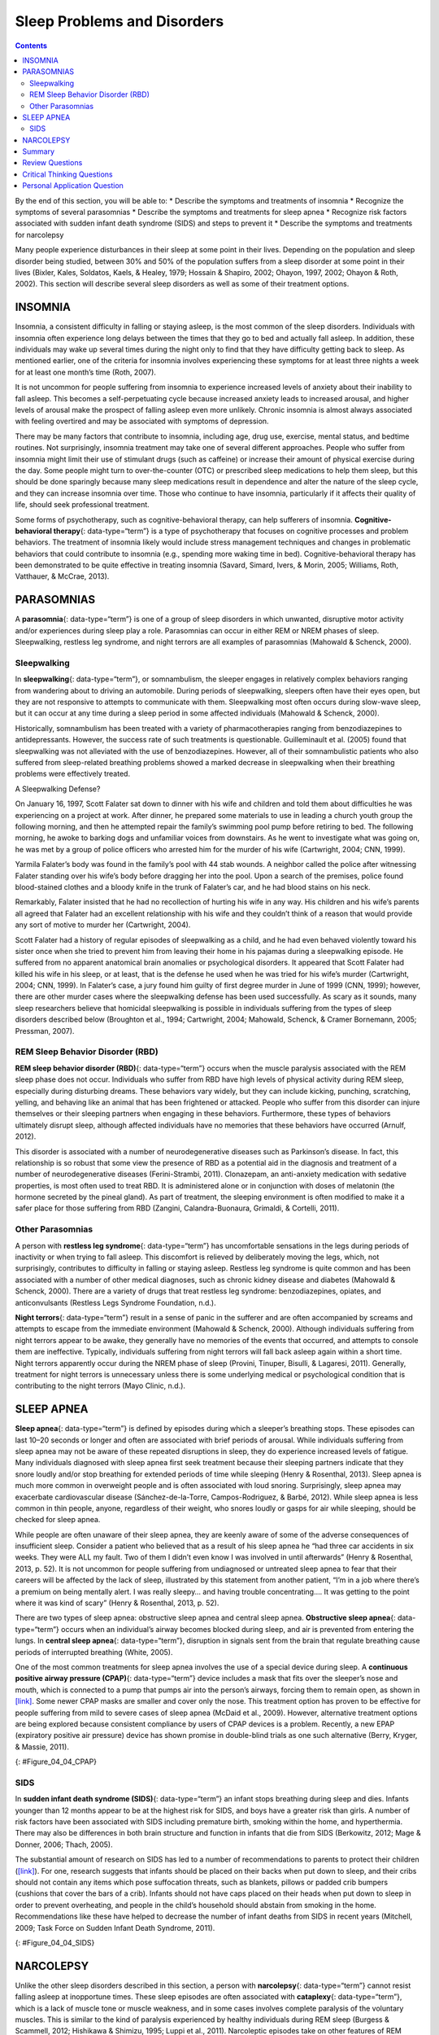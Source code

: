 ============================
Sleep Problems and Disorders
============================



.. contents::
   :depth: 3
..

.. container::

   By the end of this section, you will be able to: \* Describe the
   symptoms and treatments of insomnia \* Recognize the symptoms of
   several parasomnias \* Describe the symptoms and treatments for sleep
   apnea \* Recognize risk factors associated with sudden infant death
   syndrome (SIDS) and steps to prevent it \* Describe the symptoms and
   treatments for narcolepsy

Many people experience disturbances in their sleep at some point in
their lives. Depending on the population and sleep disorder being
studied, between 30% and 50% of the population suffers from a sleep
disorder at some point in their lives (Bixler, Kales, Soldatos, Kaels, &
Healey, 1979; Hossain & Shapiro, 2002; Ohayon, 1997, 2002; Ohayon &
Roth, 2002). This section will describe several sleep disorders as well
as some of their treatment options.

INSOMNIA
========

Insomnia, a consistent difficulty in falling or staying asleep, is the
most common of the sleep disorders. Individuals with insomnia often
experience long delays between the times that they go to bed and
actually fall asleep. In addition, these individuals may wake up several
times during the night only to find that they have difficulty getting
back to sleep. As mentioned earlier, one of the criteria for insomnia
involves experiencing these symptoms for at least three nights a week
for at least one month’s time (Roth, 2007).

It is not uncommon for people suffering from insomnia to experience
increased levels of anxiety about their inability to fall asleep. This
becomes a self-perpetuating cycle because increased anxiety leads to
increased arousal, and higher levels of arousal make the prospect of
falling asleep even more unlikely. Chronic insomnia is almost always
associated with feeling overtired and may be associated with symptoms of
depression.

There may be many factors that contribute to insomnia, including age,
drug use, exercise, mental status, and bedtime routines. Not
surprisingly, insomnia treatment may take one of several different
approaches. People who suffer from insomnia might limit their use of
stimulant drugs (such as caffeine) or increase their amount of physical
exercise during the day. Some people might turn to over-the-counter
(OTC) or prescribed sleep medications to help them sleep, but this
should be done sparingly because many sleep medications result in
dependence and alter the nature of the sleep cycle, and they can
increase insomnia over time. Those who continue to have insomnia,
particularly if it affects their quality of life, should seek
professional treatment.

Some forms of psychotherapy, such as cognitive-behavioral therapy, can
help sufferers of insomnia. **Cognitive-behavioral therapy**\ {:
data-type=“term”} is a type of psychotherapy that focuses on cognitive
processes and problem behaviors. The treatment of insomnia likely would
include stress management techniques and changes in problematic
behaviors that could contribute to insomnia (e.g., spending more waking
time in bed). Cognitive-behavioral therapy has been demonstrated to be
quite effective in treating insomnia (Savard, Simard, Ivers, & Morin,
2005; Williams, Roth, Vatthauer, & McCrae, 2013).

PARASOMNIAS
===========

A **parasomnia**\ {: data-type=“term”} is one of a group of sleep
disorders in which unwanted, disruptive motor activity and/or
experiences during sleep play a role. Parasomnias can occur in either
REM or NREM phases of sleep. Sleepwalking, restless leg syndrome, and
night terrors are all examples of parasomnias (Mahowald & Schenck,
2000).

Sleepwalking
------------

In **sleepwalking**\ {: data-type=“term”}, or somnambulism, the sleeper
engages in relatively complex behaviors ranging from wandering about to
driving an automobile. During periods of sleepwalking, sleepers often
have their eyes open, but they are not responsive to attempts to
communicate with them. Sleepwalking most often occurs during slow-wave
sleep, but it can occur at any time during a sleep period in some
affected individuals (Mahowald & Schenck, 2000).

Historically, somnambulism has been treated with a variety of
pharmacotherapies ranging from benzodiazepines to antidepressants.
However, the success rate of such treatments is questionable.
Guilleminault et al. (2005) found that sleepwalking was not alleviated
with the use of benzodiazepines. However, all of their somnambulistic
patients who also suffered from sleep-related breathing problems showed
a marked decrease in sleepwalking when their breathing problems were
effectively treated.

.. container:: psychology dig-deeper

   .. container::

      A Sleepwalking Defense?

   On January 16, 1997, Scott Falater sat down to dinner with his wife
   and children and told them about difficulties he was experiencing on
   a project at work. After dinner, he prepared some materials to use in
   leading a church youth group the following morning, and then he
   attempted repair the family’s swimming pool pump before retiring to
   bed. The following morning, he awoke to barking dogs and unfamiliar
   voices from downstairs. As he went to investigate what was going on,
   he was met by a group of police officers who arrested him for the
   murder of his wife (Cartwright, 2004; CNN, 1999).

   Yarmila Falater’s body was found in the family’s pool with 44 stab
   wounds. A neighbor called the police after witnessing Falater
   standing over his wife’s body before dragging her into the pool. Upon
   a search of the premises, police found blood-stained clothes and a
   bloody knife in the trunk of Falater’s car, and he had blood stains
   on his neck.

   Remarkably, Falater insisted that he had no recollection of hurting
   his wife in any way. His children and his wife’s parents all agreed
   that Falater had an excellent relationship with his wife and they
   couldn’t think of a reason that would provide any sort of motive to
   murder her (Cartwright, 2004).

   Scott Falater had a history of regular episodes of sleepwalking as a
   child, and he had even behaved violently toward his sister once when
   she tried to prevent him from leaving their home in his pajamas
   during a sleepwalking episode. He suffered from no apparent
   anatomical brain anomalies or psychological disorders. It appeared
   that Scott Falater had killed his wife in his sleep, or at least,
   that is the defense he used when he was tried for his wife’s murder
   (Cartwright, 2004; CNN, 1999). In Falater’s case, a jury found him
   guilty of first degree murder in June of 1999 (CNN, 1999); however,
   there are other murder cases where the sleepwalking defense has been
   used successfully. As scary as it sounds, many sleep researchers
   believe that homicidal sleepwalking is possible in individuals
   suffering from the types of sleep disorders described below
   (Broughton et al., 1994; Cartwright, 2004; Mahowald, Schenck, &
   Cramer Bornemann, 2005; Pressman, 2007).

REM Sleep Behavior Disorder (RBD)
---------------------------------

**REM sleep behavior disorder (RBD)**\ {: data-type=“term”} occurs when
the muscle paralysis associated with the REM sleep phase does not occur.
Individuals who suffer from RBD have high levels of physical activity
during REM sleep, especially during disturbing dreams. These behaviors
vary widely, but they can include kicking, punching, scratching,
yelling, and behaving like an animal that has been frightened or
attacked. People who suffer from this disorder can injure themselves or
their sleeping partners when engaging in these behaviors. Furthermore,
these types of behaviors ultimately disrupt sleep, although affected
individuals have no memories that these behaviors have occurred (Arnulf,
2012).

This disorder is associated with a number of neurodegenerative diseases
such as Parkinson’s disease. In fact, this relationship is so robust
that some view the presence of RBD as a potential aid in the diagnosis
and treatment of a number of neurodegenerative diseases (Ferini-Strambi,
2011). Clonazepam, an anti-anxiety medication with sedative properties,
is most often used to treat RBD. It is administered alone or in
conjunction with doses of melatonin (the hormone secreted by the pineal
gland). As part of treatment, the sleeping environment is often modified
to make it a safer place for those suffering from RBD (Zangini,
Calandra-Buonaura, Grimaldi, & Cortelli, 2011).

Other Parasomnias
-----------------

A person with **restless leg syndrome**\ {: data-type=“term”} has
uncomfortable sensations in the legs during periods of inactivity or
when trying to fall asleep. This discomfort is relieved by deliberately
moving the legs, which, not surprisingly, contributes to difficulty in
falling or staying asleep. Restless leg syndrome is quite common and has
been associated with a number of other medical diagnoses, such as
chronic kidney disease and diabetes (Mahowald & Schenck, 2000). There
are a variety of drugs that treat restless leg syndrome:
benzodiazepines, opiates, and anticonvulsants (Restless Legs Syndrome
Foundation, n.d.).

**Night terrors**\ {: data-type=“term”} result in a sense of panic in
the sufferer and are often accompanied by screams and attempts to escape
from the immediate environment (Mahowald & Schenck, 2000). Although
individuals suffering from night terrors appear to be awake, they
generally have no memories of the events that occurred, and attempts to
console them are ineffective. Typically, individuals suffering from
night terrors will fall back asleep again within a short time. Night
terrors apparently occur during the NREM phase of sleep (Provini,
Tinuper, Bisulli, & Lagaresi, 2011). Generally, treatment for night
terrors is unnecessary unless there is some underlying medical or
psychological condition that is contributing to the night terrors (Mayo
Clinic, n.d.).

SLEEP APNEA
===========

**Sleep apnea**\ {: data-type=“term”} is defined by episodes during
which a sleeper’s breathing stops. These episodes can last 10–20 seconds
or longer and often are associated with brief periods of arousal. While
individuals suffering from sleep apnea may not be aware of these
repeated disruptions in sleep, they do experience increased levels of
fatigue. Many individuals diagnosed with sleep apnea first seek
treatment because their sleeping partners indicate that they snore
loudly and/or stop breathing for extended periods of time while sleeping
(Henry & Rosenthal, 2013). Sleep apnea is much more common in overweight
people and is often associated with loud snoring. Surprisingly, sleep
apnea may exacerbate cardiovascular disease (Sánchez-de-la-Torre,
Campos-Rodriguez, & Barbé, 2012). While sleep apnea is less common in
thin people, anyone, regardless of their weight, who snores loudly or
gasps for air while sleeping, should be checked for sleep apnea.

While people are often unaware of their sleep apnea, they are keenly
aware of some of the adverse consequences of insufficient sleep.
Consider a patient who believed that as a result of his sleep apnea he
“had three car accidents in six weeks. They were ALL my fault. Two of
them I didn’t even know I was involved in until afterwards” (Henry &
Rosenthal, 2013, p. 52). It is not uncommon for people suffering from
undiagnosed or untreated sleep apnea to fear that their careers will be
affected by the lack of sleep, illustrated by this statement from
another patient, “I’m in a job where there’s a premium on being mentally
alert. I was really sleepy… and having trouble concentrating…. It was
getting to the point where it was kind of scary” (Henry & Rosenthal,
2013, p. 52).

There are two types of sleep apnea: obstructive sleep apnea and central
sleep apnea. **Obstructive sleep apnea**\ {: data-type=“term”} occurs
when an individual’s airway becomes blocked during sleep, and air is
prevented from entering the lungs. In **central sleep apnea**\ {:
data-type=“term”}, disruption in signals sent from the brain that
regulate breathing cause periods of interrupted breathing (White, 2005).

One of the most common treatments for sleep apnea involves the use of a
special device during sleep. A **continuous positive airway pressure
(CPAP)**\ {: data-type=“term”} device includes a mask that fits over the
sleeper’s nose and mouth, which is connected to a pump that pumps air
into the person’s airways, forcing them to remain open, as shown in
`[link] <#Figure_04_04_CPAP>`__. Some newer CPAP masks are smaller and
cover only the nose. This treatment option has proven to be effective
for people suffering from mild to severe cases of sleep apnea (McDaid et
al., 2009). However, alternative treatment options are being explored
because consistent compliance by users of CPAP devices is a problem.
Recently, a new EPAP (expiratory positive air pressure) device has shown
promise in double-blind trials as one such alternative (Berry, Kryger, &
Massie, 2011).

|Photograph A shows a CPAP device. Photograph B shows a clear full face
CPAP mask attached to a mannequin's head with straps.|\ {:
#Figure_04_04_CPAP}

SIDS
----

In **sudden infant death syndrome (SIDS)**\ {: data-type=“term”} an
infant stops breathing during sleep and dies. Infants younger than 12
months appear to be at the highest risk for SIDS, and boys have a
greater risk than girls. A number of risk factors have been associated
with SIDS including premature birth, smoking within the home, and
hyperthermia. There may also be differences in both brain structure and
function in infants that die from SIDS (Berkowitz, 2012; Mage & Donner,
2006; Thach, 2005).

The substantial amount of research on SIDS has led to a number of
recommendations to parents to protect their children
(`[link] <#Figure_04_04_SIDS>`__). For one, research suggests that
infants should be placed on their backs when put down to sleep, and
their cribs should not contain any items which pose suffocation threats,
such as blankets, pillows or padded crib bumpers (cushions that cover
the bars of a crib). Infants should not have caps placed on their heads
when put down to sleep in order to prevent overheating, and people in
the child’s household should abstain from smoking in the home.
Recommendations like these have helped to decrease the number of infant
deaths from SIDS in recent years (Mitchell, 2009; Task Force on Sudden
Infant Death Syndrome, 2011).

|The “Safe to Sleep” campaign logo shows a baby sleeping and the words
“safe to sleep.”|\ {: #Figure_04_04_SIDS}

NARCOLEPSY
==========

Unlike the other sleep disorders described in this section, a person
with **narcolepsy**\ {: data-type=“term”} cannot resist falling asleep
at inopportune times. These sleep episodes are often associated with
**cataplexy**\ {: data-type=“term”}, which is a lack of muscle tone or
muscle weakness, and in some cases involves complete paralysis of the
voluntary muscles. This is similar to the kind of paralysis experienced
by healthy individuals during REM sleep (Burgess & Scammell, 2012;
Hishikawa & Shimizu, 1995; Luppi et al., 2011). Narcoleptic episodes
take on other features of REM sleep. For example, around one third of
individuals diagnosed with narcolepsy experience vivid, dream-like
hallucinations during narcoleptic attacks (Chokroverty, 2010).

Surprisingly, narcoleptic episodes are often triggered by states of
heightened arousal or stress. The typical episode can last from a minute
or two to half an hour. Once awakened from a narcoleptic attack, people
report that they feel refreshed (Chokroverty, 2010). Obviously, regular
narcoleptic episodes could interfere with the ability to perform one’s
job or complete schoolwork, and in some situations, narcolepsy can
result in significant harm and injury (e.g., driving a car or operating
machinery or other potentially dangerous equipment).

Generally, narcolepsy is treated using psychomotor stimulant drugs, such
as amphetamines (Mignot, 2012). These drugs promote increased levels of
neural activity. Narcolepsy is associated with reduced levels of the
signaling molecule hypocretin in some areas of the brain (De la
Herrán-Arita & Drucker-Colín, 2012; Han, 2012), and the traditional
stimulant drugs do not have direct effects on this system. Therefore, it
is quite likely that new medications that are developed to treat
narcolepsy will be designed to target the hypocretin system.

There is a tremendous amount of variability among sufferers, both in
terms of how symptoms of narcolepsy manifest and the effectiveness of
currently available treatment options. This is illustrated by McCarty’s
(2010) case study of a 50-year-old woman who sought help for the
excessive sleepiness during normal waking hours that she had experienced
for several years. She indicated that she had fallen asleep at
inappropriate or dangerous times, including while eating, while
socializing with friends, and while driving her car. During periods of
emotional arousal, the woman complained that she felt some weakness in
the right side of her body. Although she did not experience any
dream-like hallucinations, she was diagnosed with narcolepsy as a result
of sleep testing. In her case, the fact that her cataplexy was confined
to the right side of her body was quite unusual. Early attempts to treat
her condition with a stimulant drug alone were unsuccessful. However,
when a stimulant drug was used in conjunction with a popular
antidepressant, her condition improved dramatically.

Summary
=======

Many individuals suffer from some type of sleep disorder or disturbance
at some point in their lives. Insomnia is a common experience in which
people have difficulty falling or staying asleep. Parasomnias involve
unwanted motor behavior or experiences throughout the sleep cycle and
include RBD, sleepwalking, restless leg syndrome, and night terrors.
Sleep apnea occurs when individuals stop breathing during their sleep,
and in the case of sudden infant death syndrome, infants will stop
breathing during sleep and die. Narcolepsy involves an irresistible urge
to fall asleep during waking hours and is often associated with
cataplexy and hallucination.

Review Questions
================

.. container::

   .. container::

      \_______\_ is loss of muscle tone or control that is often
      associated with narcolepsy.

      1. RBD
      2. CPAP
      3. cataplexy
      4. insomnia {: type=“a”}

   .. container::

      C

.. container::

   .. container::

      An individual may suffer from \_______\_ if there is a disruption
      in the brain signals that are sent to the muscles that regulate
      breathing.

      1. central sleep apnea
      2. obstructive sleep apnea
      3. narcolepsy
      4. SIDS {: type=“a”}

   .. container::

      A

.. container::

   .. container::

      The most common treatment for \_______\_ involves the use of
      amphetamine-like medications.

      1. sleep apnea
      2. RBD
      3. SIDS
      4. narcolepsy {: type=“a”}

   .. container::

      D

.. container::

   .. container::

      \_______\_ is another word for sleepwalking.

      1. insomnia
      2. somnambulism
      3. cataplexy
      4. narcolepsy {: type=“a”}

   .. container::

      B

Critical Thinking Questions
===========================

.. container::

   .. container::

      One of the recommendations that therapists will make to people who
      suffer from insomnia is to spend less waking time in bed. Why do
      you think spending waking time in bed might interfere with the
      ability to fall asleep later?

   .. container::

      Answers will vary. One possible explanation might invoke
      principles of associative learning. If the bed represents a place
      for socializing, studying, eating, and so on, then it is possible
      that it will become a place that elicits higher levels of arousal,
      which would make falling asleep at the appropriate time more
      difficult. Answers could also consider self-perpetuating cycle
      referred to when describing insomnia. If an individual is having
      trouble falling asleep and that generates anxiety, it might make
      sense to remove him from the context where sleep would normally
      take place to try to avoid anxiety being associated with that
      context.

.. container::

   .. container::

      How is narcolepsy with cataplexy similar to and different from REM
      sleep?

   .. container::

      Similarities include muscle atony and the hypnagogic
      hallucinations associated with narcoleptic episodes. The
      differences involve the uncontrollable nature of narcoleptic
      attacks and the fact that these come on in situations that would
      normally not be associated with sleep of any kind (e.g., instances
      of heightened arousal or emotionality).

Personal Application Question
=============================

.. container::

   .. container::

      What factors might contribute to your own experiences with
      insomnia?

.. glossary::

   cataplexy
      lack of muscle tone or muscle weakness, and in some cases complete
      paralysis of the voluntary muscles ^
   central sleep apnea
      sleep disorder with periods of interrupted breathing due to a
      disruption in signals sent from the brain that regulate breathing
      ^
   cognitive-behavioral therapy
      psychotherapy that focuses on cognitive processes and problem
      behaviors that is sometimes used to treat sleep disorders such as
      insomnia ^
   continuous positive airway pressure (CPAP)
      device used to treat sleep apnea; includes a mask that fits over
      the sleeper’s nose and mouth, which is connected to a pump that
      pumps air into the person’s airways, forcing them to remain open ^
   narcolepsy
      sleep disorder in which the sufferer cannot resist falling to
      sleep at inopportune times ^
   night terror
      sleep disorder in which the sleeper experiences a sense of panic
      and may scream or attempt to escape from the immediate environment
      ^
   obstructive sleep apnea
      sleep disorder defined by episodes when breathing stops during
      sleep as a result of blockage of the airway ^
   parinsomnia
      one of a group of sleep disorders characterized by unwanted,
      disruptive motor activity and/or experiences during sleep ^
   REM sleep behavior disorder (RBD)
      sleep disorder in which the muscle paralysis associated with the
      REM sleep phase does not occur; sleepers have high levels of
      physical activity during REM sleep, especially during disturbing
      dreams ^
   restless leg syndrome
      sleep disorder in which the sufferer has uncomfortable sensations
      in the legs when trying to fall asleep that are relieved by moving
      the legs ^
   sleep apnea
      sleep disorder defined by episodes during which breathing stops
      during sleep ^
   sleepwalking
      (also, somnambulism) sleep disorder in which the sleeper engages
      in relatively complex behaviors ^
   sudden infant death syndrome (SIDS)
      infant (one year old or younger) with no apparent medical
      condition suddenly dies during sleep

.. |Photograph A shows a CPAP device. Photograph B shows a clear full face CPAP mask attached to a mannequin's head with straps.| image:: ../resources/CNX_Psych_04_04_CPAP.jpg
.. |The “Safe to Sleep” campaign logo shows a baby sleeping and the words “safe to sleep.”| image:: ../resources/CNX_Psych_04_04_SIDS.jpg

